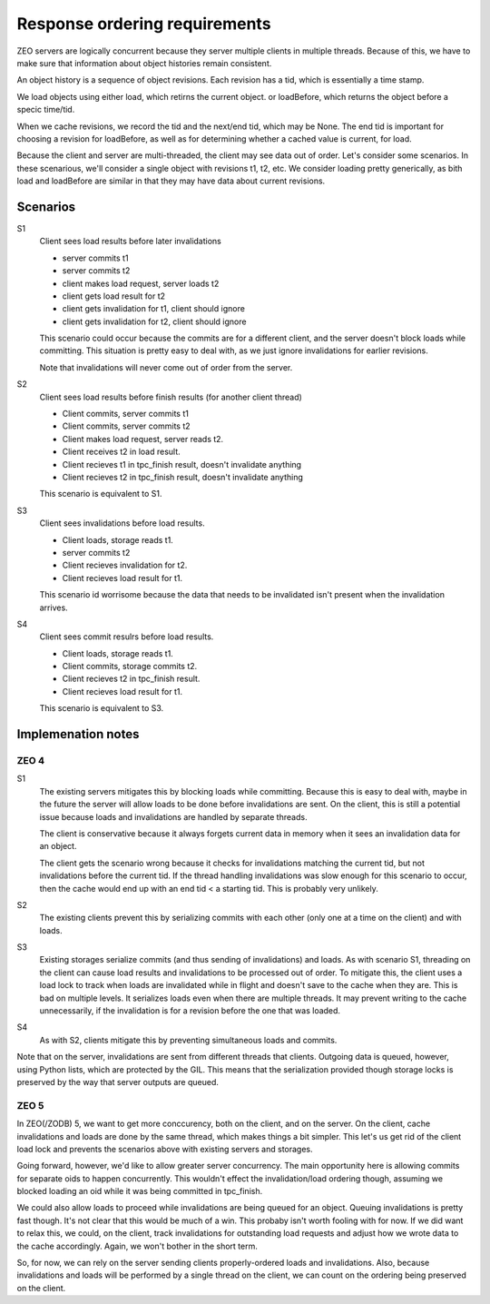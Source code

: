 ==============================
Response ordering requirements
==============================

ZEO servers are logically concurrent because they server multiple
clients in multiple threads.  Because of this, we have to make sure
that information about object histories remain consistent.

An object history is a sequence of object revisions. Each revision has
a tid, which is essentially a time stamp.

We load objects using either load, which retirns the current
object. or loadBefore, which returns the object before a specic time/tid.

When we cache revisions, we record the tid and the next/end tid, which
may be None. The end tid is important for choosing a revision for
loadBefore, as well as for determining whether a cached value is
current, for load.

Because the client and server are multi-threaded, the client may see
data out of order.  Let's consider some scenarios.  In these
scenarious, we'll consider a single object with revisions t1, t2, etc.
We consider loading pretty generically, as bith load and loadBefore
are similar in that they may have data about current revisions.

Scenarios
=========

S1
  Client sees load results before later invalidations

  - server commits t1

  - server commits t2

  - client makes load request, server loads t2

  - client gets load result for t2

  - client gets invalidation for t1, client should ignore

  - client gets invalidation for t2, client should ignore

  This scenario could occur because the commits are for a different
  client, and the server doesn't block loads while committing. This
  situation is pretty easy to deal with, as we just ignore
  invalidations for earlier revisions.

  Note that invalidations will never come out of order from the server.

S2
  Client sees load results before finish results (for another client thread)

  - Client commits, server commits t1

  - Client commits, server commits t2

  - Client makes load request, server reads t2.

  - Client receives t2 in load result.

  - Client recieves t1 in tpc_finish result, doesn't invalidate anything

  - Client recieves t2 in tpc_finish result, doesn't invalidate anything

  This scenario is equivalent to S1.

S3
  Client sees invalidations before load results.

  - Client loads, storage reads t1.

  - server commits t2

  - Client recieves invalidation for t2.

  - Client recieves load result for t1.

  This scenario id worrisome because the data that needs to be
  invalidated isn't present when the invalidation arrives.

S4
  Client sees commit resulrs before load results.

  - Client loads, storage reads t1.

  - Client commits, storage commits t2.

  - Client recieves t2 in tpc_finish result.

  - Client recieves load result for t1.

  This scenario is equivalent to S3.

Implemenation notes
===================

ZEO 4
-----

S1
  The existing servers mitigates this by blocking loads while
  committing.  Because this is easy to deal with, maybe in the future
  the server will allow loads to be done before invalidations are
  sent. On the client, this is still a potential issue because loads
  and invalidations are handled by separate threads.

  The client is conservative because it always forgets current data in
  memory when it sees an invalidation data for an object.

  The client gets the scenario wrong because it checks for
  invalidations matching the current tid, but not invalidations before
  the current tid.  If the thread handling invalidations was slow
  enough for this scenario to occur, then the cache would end up with
  an end tid < a starting tid. This is probably very unlikely.

S2
  The existing clients prevent this by serializing commits with each
  other (only one at a time on the client) and with loads.

S3
  Existing storages serialize commits (and thus sending of
  invalidations) and loads. As with scenario S1, threading on the
  client can cause load results and invalidations to be processed out
  of order.  To mitigate this, the client uses a load lock to track
  when loads are invalidated while in flight and doesn't save to the
  cache when they are.  This is bad on multiple levels. It serializes
  loads even when there are multiple threads.  It may prevent writing
  to the cache unnecessarily, if the invalidation is for a revision
  before the one that was loaded.

S4
  As with S2, clients mitigate this by preventing simultaneous loads
  and commits.

Note that on the server, invalidations are sent from different threads
that clients.  Outgoing data is queued, however, using Python lists,
which are protected by the GIL.  This means that the serialization
provided though storage locks is preserved by the way that server
outputs are queued.

ZEO 5
-----

In ZEO(/ZODB) 5, we want to get more conccurency, both on the client,
and on the server.  On the client, cache invalidations and loads are
done by the same thread, which makes things a bit simpler. This let's
us get rid of the client load lock and prevents the scenarios above
with existing servers and storages.

Going forward, however, we'd like to allow greater server
concurrency.  The main opportunity here is allowing commits for
separate oids to happen concurrently. This wouldn't effect the
invalidation/load ordering though, assuming we blocked loading an oid
while it was being committed in tpc_finish.

We could also allow loads to proceed while invalidations are being
queued for an object. Queuing invalidations is pretty fast though. It's
not clear that this would be much of a win.  This probaby isn't worth
fooling with for now. If we did want to relax this, we could, on the
client, track invalidations for outstanding load requests and adjust
how we wrote data to the cache accordingly.  Again, we won't bother in
the short term.

So, for now, we can rely on the server sending clients
properly-ordered loads and invalidations.  Also, because invalidations
and loads will be performed by a single thread on the client, we can
count on the ordering being preserved on the client.

